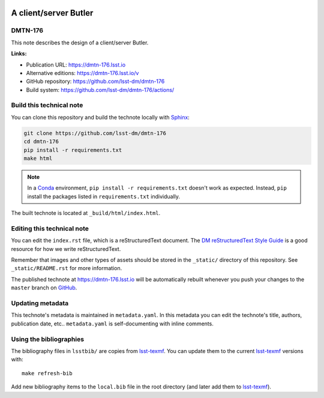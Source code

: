 .. image:: https://img.shields.io/badge/dmtn--176-lsst.io-brightgreen.svg
   :target: https://dmtn-176.lsst.io
.. image:: https://github.com/lsst-dm/dmtn-176/workflows/CI/badge.svg
   :target: https://github.com/lsst-dm/dmtn-176/actions/
..
  Uncomment this section and modify the DOI strings to include a Zenodo DOI badge in the README
  .. image:: https://zenodo.org/badge/doi/10.5281/zenodo.#####.svg
     :target: http://dx.doi.org/10.5281/zenodo.#####

######################
A client/server Butler
######################

DMTN-176
========

This note describes the design of a client/server Butler.

**Links:**

- Publication URL: https://dmtn-176.lsst.io
- Alternative editions: https://dmtn-176.lsst.io/v
- GitHub repository: https://github.com/lsst-dm/dmtn-176
- Build system: https://github.com/lsst-dm/dmtn-176/actions/


Build this technical note
=========================

You can clone this repository and build the technote locally with `Sphinx`_:

.. code-block:: bash

   git clone https://github.com/lsst-dm/dmtn-176
   cd dmtn-176
   pip install -r requirements.txt
   make html

.. note::

   In a Conda_ environment, ``pip install -r requirements.txt`` doesn't work as expected.
   Instead, ``pip`` install the packages listed in ``requirements.txt`` individually.

The built technote is located at ``_build/html/index.html``.

Editing this technical note
===========================

You can edit the ``index.rst`` file, which is a reStructuredText document.
The `DM reStructuredText Style Guide`_ is a good resource for how we write reStructuredText.

Remember that images and other types of assets should be stored in the ``_static/`` directory of this repository.
See ``_static/README.rst`` for more information.

The published technote at https://dmtn-176.lsst.io will be automatically rebuilt whenever you push your changes to the ``master`` branch on `GitHub <https://github.com/lsst-dm/dmtn-176>`_.

Updating metadata
=================

This technote's metadata is maintained in ``metadata.yaml``.
In this metadata you can edit the technote's title, authors, publication date, etc..
``metadata.yaml`` is self-documenting with inline comments.

Using the bibliographies
========================

The bibliography files in ``lsstbib/`` are copies from `lsst-texmf`_.
You can update them to the current `lsst-texmf`_ versions with::

   make refresh-bib

Add new bibliography items to the ``local.bib`` file in the root directory (and later add them to `lsst-texmf`_).

.. _Sphinx: http://sphinx-doc.org
.. _DM reStructuredText Style Guide: https://developer.lsst.io/restructuredtext/style.html
.. _this repo: ./index.rst
.. _Conda: http://conda.pydata.org/docs/
.. _lsst-texmf: https://lsst-texmf.lsst.io
